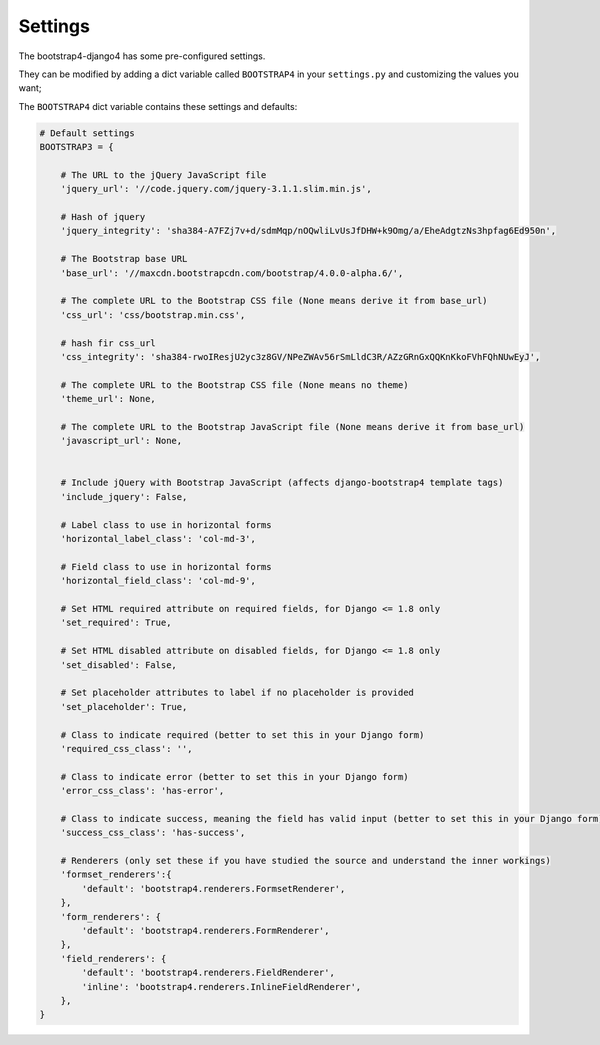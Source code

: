 ========
Settings
========

The bootstrap4-django4 has some pre-configured settings.

They can be modified by adding a dict variable called ``BOOTSTRAP4`` in your ``settings.py`` and customizing the values ​​you want;

The ``BOOTSTRAP4`` dict variable contains these settings and defaults:


.. code:: django

    # Default settings
    BOOTSTRAP3 = {

        # The URL to the jQuery JavaScript file
        'jquery_url': '//code.jquery.com/jquery-3.1.1.slim.min.js',

        # Hash of jquery
        'jquery_integrity': 'sha384-A7FZj7v+d/sdmMqp/nOQwliLvUsJfDHW+k9Omg/a/EheAdgtzNs3hpfag6Ed950n',

        # The Bootstrap base URL
        'base_url': '//maxcdn.bootstrapcdn.com/bootstrap/4.0.0-alpha.6/',

        # The complete URL to the Bootstrap CSS file (None means derive it from base_url)
        'css_url': 'css/bootstrap.min.css',

        # hash fir css_url
        'css_integrity': 'sha384-rwoIResjU2yc3z8GV/NPeZWAv56rSmLldC3R/AZzGRnGxQQKnKkoFVhFQhNUwEyJ',

        # The complete URL to the Bootstrap CSS file (None means no theme)
        'theme_url': None,

        # The complete URL to the Bootstrap JavaScript file (None means derive it from base_url)
        'javascript_url': None,
        

        # Include jQuery with Bootstrap JavaScript (affects django-bootstrap4 template tags)
        'include_jquery': False,

        # Label class to use in horizontal forms
        'horizontal_label_class': 'col-md-3',

        # Field class to use in horizontal forms
        'horizontal_field_class': 'col-md-9',

        # Set HTML required attribute on required fields, for Django <= 1.8 only
        'set_required': True,

        # Set HTML disabled attribute on disabled fields, for Django <= 1.8 only
        'set_disabled': False,

        # Set placeholder attributes to label if no placeholder is provided
        'set_placeholder': True,

        # Class to indicate required (better to set this in your Django form)
        'required_css_class': '',

        # Class to indicate error (better to set this in your Django form)
        'error_css_class': 'has-error',

        # Class to indicate success, meaning the field has valid input (better to set this in your Django form)
        'success_css_class': 'has-success',

        # Renderers (only set these if you have studied the source and understand the inner workings)
        'formset_renderers':{
            'default': 'bootstrap4.renderers.FormsetRenderer',
        },
        'form_renderers': {
            'default': 'bootstrap4.renderers.FormRenderer',
        },
        'field_renderers': {
            'default': 'bootstrap4.renderers.FieldRenderer',
            'inline': 'bootstrap4.renderers.InlineFieldRenderer',
        },
    }
